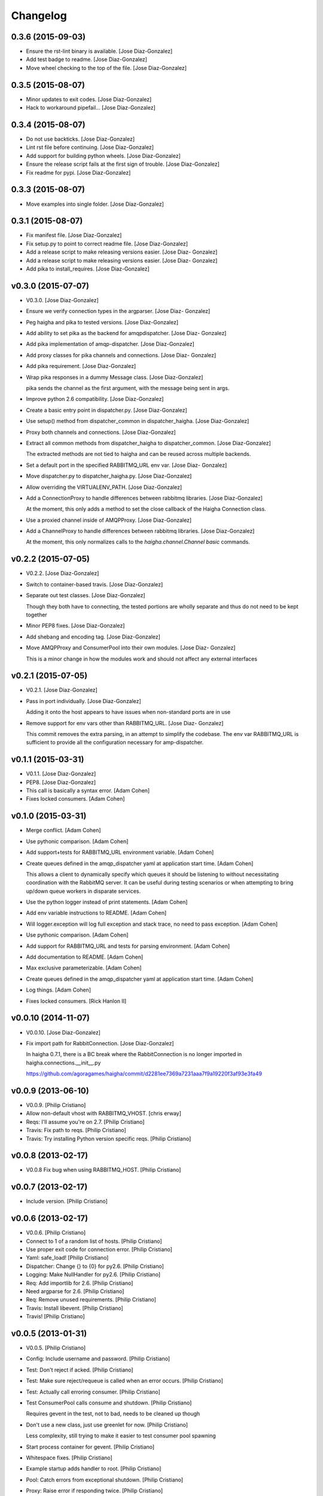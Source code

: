 Changelog
=========

0.3.6 (2015-09-03)
------------------

- Ensure the rst-lint binary is available. [Jose Diaz-Gonzalez]

- Add test badge to readme. [Jose Diaz-Gonzalez]

- Move wheel checking to the top of the file. [Jose Diaz-Gonzalez]

0.3.5 (2015-08-07)
------------------

- Minor updates to exit codes. [Jose Diaz-Gonzalez]

- Hack to workaround pipefail... [Jose Diaz-Gonzalez]

0.3.4 (2015-08-07)
------------------

- Do not use backticks. [Jose Diaz-Gonzalez]

- Lint rst file before continuing. [Jose Diaz-Gonzalez]

- Add support for building python wheels. [Jose Diaz-Gonzalez]

- Ensure the release script fails at the first sign of trouble. [Jose
  Diaz-Gonzalez]

- Fix readme for pypi. [Jose Diaz-Gonzalez]

0.3.3 (2015-08-07)
------------------

- Move examples into single folder. [Jose Diaz-Gonzalez]

0.3.1 (2015-08-07)
------------------

- Fix manifest file. [Jose Diaz-Gonzalez]

- Fix setup.py to point to correct readme file. [Jose Diaz-Gonzalez]

- Add a release script to make releasing versions easier. [Jose Diaz-
  Gonzalez]

- Add a release script to make releasing versions easier. [Jose Diaz-
  Gonzalez]

- Add pika to install_requires. [Jose Diaz-Gonzalez]

v0.3.0 (2015-07-07)
-------------------

- V0.3.0. [Jose Diaz-Gonzalez]

- Ensure we verify connection types in the argparser. [Jose Diaz-
  Gonzalez]

- Peg haigha and pika to tested versions. [Jose Diaz-Gonzalez]

- Add ability to set pika as the backend for amqpdispatcher. [Jose Diaz-
  Gonzalez]

- Add pika implementation of amqp-dispatcher. [Jose Diaz-Gonzalez]

- Add proxy classes for pika channels and connections. [Jose Diaz-
  Gonzalez]

- Add pika requirement. [Jose Diaz-Gonzalez]

- Wrap pika responses in a dummy Message class. [Jose Diaz-Gonzalez]

  pika sends the channel as the first argument, with the message being sent in args.


- Improve python 2.6 compatibility. [Jose Diaz-Gonzalez]

- Create a basic entry point in dispatcher.py. [Jose Diaz-Gonzalez]

- Use setup() method from dispatcher_common in dispatcher_haigha. [Jose
  Diaz-Gonzalez]

- Proxy both channels and connections. [Jose Diaz-Gonzalez]

- Extract all common methods from dispatcher_haigha to
  dispatcher_common. [Jose Diaz-Gonzalez]

  The extracted methods are not tied to haigha and can be reused across multiple backends.


- Set a default port in the specified RABBITMQ_URL env var. [Jose Diaz-
  Gonzalez]

- Move dispatcher.py to dispatcher_haigha.py. [Jose Diaz-Gonzalez]

- Allow overriding the VIRTUALENV_PATH. [Jose Diaz-Gonzalez]

- Add a ConnectionProxy to handle differences between rabbitmq
  libraries. [Jose Diaz-Gonzalez]

  At the moment, this only adds a method to set the close callback of the Haigha Connection class.


- Use a proxied channel inside of AMQPProxy. [Jose Diaz-Gonzalez]

- Add a ChannelProxy to handle differences between rabbitmq libraries.
  [Jose Diaz-Gonzalez]

  At the moment, this only normalizes calls to the `haigha.channel.Channel` `basic` commands.


v0.2.2 (2015-07-05)
-------------------

- V0.2.2. [Jose Diaz-Gonzalez]

- Switch to container-based travis. [Jose Diaz-Gonzalez]

- Separate out test classes. [Jose Diaz-Gonzalez]

  Though they both have to connecting, the tested portions are wholly separate and thus do not need to be kept together


- Minor PEP8 fixes. [Jose Diaz-Gonzalez]

- Add shebang and encoding tag. [Jose Diaz-Gonzalez]

- Move AMQPProxy and ConsumerPool into their own modules. [Jose Diaz-
  Gonzalez]

  This is a minor change in how the modules work and should not affect any external interfaces


v0.2.1 (2015-07-05)
-------------------

- V0.2.1. [Jose Diaz-Gonzalez]

- Pass in port individually. [Jose Diaz-Gonzalez]

  Adding it onto the host appears to have issues when non-standard ports are in use


- Remove support for env vars other than RABBITMQ_URL. [Jose Diaz-
  Gonzalez]

  This commit removes the extra parsing, in an attempt to simplify the codebase. The env var RABBITMQ_URL is sufficient to provide all the configuration necessary for amp-dispatcher.


v0.1.1 (2015-03-31)
-------------------

- V0.1.1. [Jose Diaz-Gonzalez]

- PEP8. [Jose Diaz-Gonzalez]

- This call is basically a syntax error. [Adam Cohen]

- Fixes locked consumers. [Adam Cohen]

v0.1.0 (2015-03-31)
-------------------

- Merge conflict. [Adam Cohen]

- Use pythonic comparison. [Adam Cohen]

- Add support+tests for RABBITMQ_URL environment variable. [Adam Cohen]

- Create queues defined in the amqp_dispatcher yaml at application start
  time. [Adam Cohen]

  This allows a client to dynamically specify which queues it should be listening to without necessitating coordination with the RabbitMQ server. It can be useful during testing scenarios or when attempting to bring up/down queue workers in disparate services.


- Use the python logger instead of print statements. [Adam Cohen]

- Add env variable instructions to README. [Adam Cohen]

- Will logger.exception will log full exception and stack trace, no need
  to pass exception. [Adam Cohen]

- Use pythonic comparison. [Adam Cohen]

- Add support for RABBITMQ_URL and tests for parsing environment. [Adam
  Cohen]

- Add documentation to README. [Adam Cohen]

- Max exclusive parameterizable. [Adam Cohen]

- Create queues defined in the amqp_dispatcher yaml at application start
  time. [Adam Cohen]

- Log things. [Adam Cohen]

- Fixes locked consumers. [Rick Hanlon II]

v0.0.10 (2014-11-07)
--------------------

- V0.0.10. [Jose Diaz-Gonzalez]

- Fix import path for RabbitConnection. [Jose Diaz-Gonzalez]

  In haigha 0.7.1, there is a BC break where the RabbitConnection is no longer imported in haigha.connections.__init__.py

  https://github.com/agoragames/haigha/commit/d2281ee7369a7231aaa7f9a19220f3af93e3fa49

v0.0.9 (2013-06-10)
-------------------

- V0.0.9. [Philip Cristiano]

- Allow non-default vhost with RABBITMQ_VHOST. [chris erway]

- Reqs: I'll assume you're on 2.7. [Philip Cristiano]

- Travis: Fix path to reqs. [Philip Cristiano]

- Travis: Try installing Python version specific reqs. [Philip
  Cristiano]

v0.0.8 (2013-02-17)
-------------------

- V0.0.8 Fix bug when using RABBITMQ_HOST. [Philip Cristiano]

v0.0.7 (2013-02-17)
-------------------

- Include version. [Philip Cristiano]

v0.0.6 (2013-02-17)
-------------------

- V0.0.6. [Philip Cristiano]

- Connect to 1 of a random list of hosts. [Philip Cristiano]

- Use proper exit code for connection error. [Philip Cristiano]

- Yaml: safe_load! [Philip Cristiano]

- Dispatcher: Change {} to {0} for py2.6. [Philip Cristiano]

- Logging: Make NullHandler for py2.6. [Philip Cristiano]

- Req: Add importlib for 2.6. [Philip Cristiano]

- Need argparse for 2.6. [Philip Cristiano]

- Req: Remove unused requirements. [Philip Cristiano]

- Travis: Install libevent. [Philip Cristiano]

- Travis! [Philip Cristiano]

v0.0.5 (2013-01-31)
-------------------

- V0.0.5. [Philip Cristiano]

- Config: Include username and password. [Philip Cristiano]

- Test: Don't reject if acked. [Philip Cristiano]

- Test: Make sure reject/requeue is called when an error occurs. [Philip
  Cristiano]

- Test: Actually call erroring consumer. [Philip Cristiano]

- Test ConsumerPool calls consume and shutdown. [Philip Cristiano]

  Requires gevent in the test, not to bad, needs to be cleaned up though

- Don't use a new class, just use greenlet for now. [Philip Cristiano]

  Less complexity, still trying to make it easier to test consumer pool spawning

- Start process container for gevent. [Philip Cristiano]

- Whitespace fixes. [Philip Cristiano]

- Example startup adds handler to root. [Philip Cristiano]

- Pool: Catch errors from exceptional shutdown. [Philip Cristiano]

- Proxy: Raise error if responding twice. [Philip Cristiano]

- Move module to avoid nose picking it up. [Philip Cristiano]

- Fix example logging. [Philip Cristiano]

- Fix path to examples. [Philip Cristiano]

- Fix startup handling when not defined. [Philip Cristiano]

- Log with logger, not logging. [Philip Cristiano]

- Global startup handler and use logging instead of prints. [Philip
  Cristiano]

v0.0.4 (2013-01-17)
-------------------

- V0.0.4. [Philip Cristiano]

- Config: Add consumer_count. [Philip Cristiano]

- Requirements: Add forgotten requirements. [Philip Cristiano]

- Example: Remove old function. [Philip Cristiano]

- README: some docs. [Philip Cristiano]

v0.0.3 (2013-01-16)
-------------------

- Use parameters when publishing. [Philip Cristiano]

- Setup v 0.0.2. [Philip Cristiano]

- Suitable to be a daemon. [Philip Cristiano]

- Only need to run this once. [Philip Cristiano]

- Remove unused imports. [Philip Cristiano]

- Run concurrently with prefetch and ack messages. [Philip Cristiano]

- First prototype. [Philip Cristiano]

  Trying to work out how to run multiple greenlets simultaneously

- Make: Add upload target. [Philip Cristiano]

- Make: Fix path to Python. [Philip Cristiano]

- Basic project layout. [Philip Cristiano]

- Initial commit. [philipcristiano]


